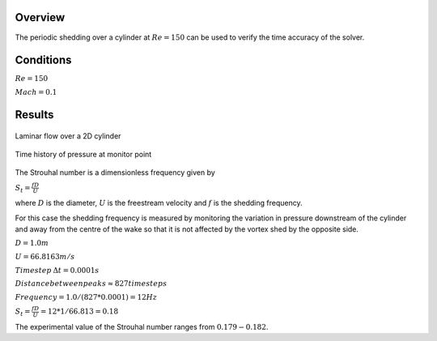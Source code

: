 Overview
^^^^^^^^
The periodic shedding over a cylinder at :math:`Re=150` can be used to verify the time accuracy of the solver. 

Conditions
^^^^^^^^^^

:math:`Re=150`

:math:`Mach=0.1`

Results
^^^^^^^

.. figure:: images/cylinder_cp.png
	:width: 75%
	:align: center
	:alt: alternate text
	:figclass: align-center

	Laminar flow over a 2D cylinder

.. figure:: images/cylindertrace.png
	:width: 75%
	:align: center
	:alt: alternate text
	:figclass: align-center

	Time history of pressure at monitor point

The Strouhal number is a dimensionless frequency given by

:math:`S_t=\frac{fD}{U}`

where :math:`D` is the diameter, :math:`U` is the freestream velocity and  :math:`f` is the shedding frequency.

For this case the shedding frequency is measured by monitoring the variation in pressure downstream of the cylinder and away from the centre of the wake so that it is not affected by the vortex shed by the opposite side.

:math:`D=1.0 m`

:math:`U=66.8163 m/s`

:math:`Timestep \: \Delta t = 0.0001s`

:math:`Distance between peaks \approx 827 timesteps`

:math:`Frequency = 1.0/(827*0.0001) = 12Hz`

:math:`S_t = \frac{fD}{U} = 12*1/66.813 = 0.18`

The experimental value of the Strouhal number ranges from :math:`0.179 - 0.182`.
